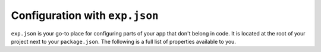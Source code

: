 .. _exp:

Configuration with ``exp.json``
========


.. This file is automatically generated! Do not edit it directly -- see scripts/generate-exp-docs.js

``exp.json`` is your go-to place for configuring parts of your app that don't belong in code. It is located at the root of your project next to your ``package.json``.  The following is a full list of properties available to you.



.. attribute:: name

 **Required**. The name of your app as it appears both within Exponent and on your home screen as a standalone app.

.. attribute:: description

 A short description of what your app is and why it is great.

.. attribute:: slug

 **Required**. The friendly url name for publishing. eg: ``exp.host/@your-username/slug``.

.. attribute:: privacy

 Either ``public`` or ``unlisted``. If not provided, defaults to ``unlisted``. In the future ``private`` will be supported. ``unlisted`` hides the experience from search results.
 public, unlisted

.. attribute:: sdkVersion

 **Required**. The Exponent sdkVersion to run the project on. This should line up with the version specified in your package.json.

.. attribute:: version

 Your app version, use whatever versioning scheme that you like.

.. attribute:: orientation

 Lock your app to a specific orientation with ``portrait`` or ``landscape``. Defaults to no lock.
 default, portrait, landscape

.. attribute:: primaryColor

 On Android, this will determine the color of your app in the multitasker. Currently this is not used on iOS, but it may be used for other purposes in the future.
 6 character long hex color string, eg: ``'#000000'``

.. attribute:: iconUrl

 A url that points to your app's icon image. We recommend that you use a 512x512 png file with transparency. This icon will appear on the home screen and within the Exponent app.

.. attribute:: notification

 Configuration for remote (push) notifications.

   .. attribute:: iconUrl

    Url that points to the icon to use for push notifications. 48x48 png grayscale with transparency.

   .. attribute:: color

    Tint color for the push notification image when it appears in the notification tray.
    6 character long hex color string, eg: ``'#000000'``

   .. attribute:: androidMode

    Show each push notification individually (``default``) or collapse into one (``collapse``).
    default, collapse

   .. attribute:: androidCollapsedTitle

    If ``androidMode`` is set to ``collapse``, this title is used for the collapsed notification message. eg: ``'#{unread_notifications} new interactions'``.

.. attribute:: loading

 Configuration for the loading screen that users see when opening your app, while fetching & caching bundle and assets.

   .. attribute:: iconUrl

    Url that points to the icon to display while starting up the app. Image size and aspect ratio are up to you. Must be a .png.

   .. attribute:: exponentIconColor

    If no icon is provided, we will show the Exponent logo. You can choose between ``white`` and ``blue``.
    white, blue

   .. attribute:: exponentIconGrayscale

    Similar to ``exponentIconColor`` but instead indicate if it should be grayscale (``1``) or not (``0``).

   .. attribute:: backgroundImageUrl

    Url that points to an image to fill the background of the loading screen. Image size and aspect ratio are up to you. Must be a .png.

   .. attribute:: backgroundColor

    Color to fill the loading screen background
    6 character long hex color string, eg: ``'#000000'``

   .. attribute:: hideExponentText

    By default, Exponent shows some text at the bottom of the loading screen. Set this to ``true`` to disable.

.. attribute:: appKey

 By default, Exponent looks for the application registered with the AppRegistry as ``main``. If you would like to change this, you can specify the name in this property.

.. attribute:: androidStatusBarColor

  6 character long hex color string, eg: ``'#000000'``

.. attribute:: androidHideExponentNotificationInShellApp

 By default, Exponent adds a notification to your app with refresh button and debug info. Set this to ``true`` to disable.

.. attribute:: scheme

 **Standalone Apps Only**. Url scheme to link into your app. For example, if we set this to ``'rnplay'``, then rnplay:// urls would open your app when tapped.

.. attribute:: entryPoint

 The relative path to your main JavaScript file.

.. attribute:: extra

 Any extra fields you want to pass to your experience.

.. attribute:: rnCliPath

 
.. attribute:: packagerOpts

 
.. attribute:: ignoreNodeModulesValidation

 
.. attribute:: nodeModulesPath

 
.. attribute:: ios

 **Standalone Apps Only**. iOS standalone app specific configuration

   .. attribute:: bundleIdentifier

    The bundle identifier for your iOS standalone app. You make it up, but it needs to be unique on the App Store. See `this StackOverflow question <http://stackoverflow.com/questions/11347470/what-does-bundle-identifier-mean-in-the-ios-project>`_.
    iOS bundle identifier notation unique name for your app. For example, host.exp.exponent, where exp.host is our domain and Exponent is our app.

   .. attribute:: buildNumber

    Build number for your iOS standalone app

   .. attribute:: config

    
       .. attribute:: fabric

        `Twitter Fabric <https://get.fabric.io/>`_ keys to hook up Crashlytics and other services.

           .. attribute:: apiKey

            Your Fabric API key

           .. attribute:: buildSecret

            Your Fabric build secret

       .. attribute:: googleSignIn

        `Google Sign-In iOS SDK <https://developers.google.com/identity/sign-in/ios/start-integrating>`_ keys for your standalone app.

           .. attribute:: reservedClientId

            The reserved client id url scheme. Can be found in `GoogeService-Info.plist`.

   .. attribute:: supportsTablet

    Whether your standalone iOS app supports tablet screen sizes.

.. attribute:: android

 **Standalone Apps Only**. Android standalone app specific configuration

   .. attribute:: package

    The package name for your Android standalone app. You make it up, but it needs to be unique on the Play Store. See `this StackOverflow question <http://stackoverflow.com/questions/6273892/android-package-name-convention>`_.
    Reverse DNS notation unique name for your app. For example, host.exp.exponent, where exp.host is our domain and Exponent is our app.

   .. attribute:: versionCode

    Version number required by Google Play. Increment by one for each release. https://developer.android.com/studio/publish/versioning.html.

   .. attribute:: config

    
       .. attribute:: fabric

        `Twitter Fabric <https://get.fabric.io/>`_ keys to hook up Crashlytics and other services.

           .. attribute:: apiKey

            Your Fabric API key

           .. attribute:: buildSecret

            Your Fabric build secret

       .. attribute:: googleMaps

        `Google Maps Android SDK <https://developers.google.com/maps/documentation/android-api/signup>`_ key for your standalone app.

           .. attribute:: apiKey

            Your Google Maps Android SDK API key

       .. attribute:: googleSignIn

        `Google Sign-In Android SDK <https://developers.google.com/identity/sign-in/android/start-integrating>`_ keys for your standalone app.

           .. attribute:: apiKey

            The Android API key. Can be found in the credentials section of the developer console or in `google-services.json`.

           .. attribute:: certificateHash

            The SHA-1 hash of the signing certificate used to build the apk without any separator `:`. Can be found in `google-services.json`. https://developers.google.com/android/guides/client-auth

.. attribute:: facebookScheme

 Used for Facebook native login. Starts with 'fb' and followed by a string of digits, like 'fb1234567890'. You can find your scheme at https://developers.facebook.com/docs/facebook-login/ios in the 'Configuring Your info.plist' section.
